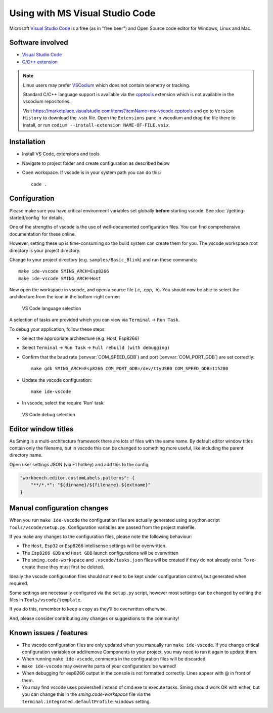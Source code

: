 Using with MS Visual Studio Code
================================

.. highlight:: bash

Microsoft `Visual Studio Code <https://code.visualstudio.com/>`__ is a free (as in
"free beer") and Open Source code editor for Windows, Linux and Mac.


Software involved
-----------------

-  `Visual Studio Code <https://code.visualstudio.com/>`__
-  `C/C++ extension <https://marketplace.visualstudio.com/items?itemName=ms-vscode.cpptools>`__

.. note::

   Linux users may prefer `VSCodium <https://vscodium.com/>`__ which does not contain telemetry or tracking.

   Standard C/C++ language support is available via the `cpptools <https://github.com/microsoft/vscode-cpptools>`__
   extension which is not available in the vscodium repositories.

   Visit https://marketplace.visualstudio.com/items?itemName=ms-vscode.cpptools and go to ``Version History``
   to download the .vsix file. Open the ``Extensions`` pane in vscodium and drag the file there to install,
   or run ``codium --install-extension NAME-OF-FILE.vsix``.


Installation
------------

-  Install VS Code, extensions and tools
-  Navigate to project folder and create configuration as described below
-  Open workspace. If vscode is in your system path you can do this::

      code .


Configuration
-------------

Please make sure you have critical environment variables set globally **before** starting vscode.
See :doc:`/getting-started/config` for details.

One of the strengths of vscode is the use of well-documented configuration files.
You can find comprehensive documentation for these online.

However, setting these up is time-consuming so the build system can create them for you.
The vscode workspace root directory is your project directory.

Change to your project directory (e.g. ``samples/Basic_Blink``) and run these commands::

   make ide-vscode SMING_ARCH=Esp8266
   make ide-vscode SMING_ARCH=Host

Now open the workspace in vscode, and open a source file (.c, .cpp, .h).
You should now be able to select the architecture from the icon in the bottom-right corner:

.. figure:: vscode1.png

   VS Code language selection

A selection of tasks are provided which you can view via ``Terminal`` -> ``Run Task``.

To debug your application, follow these steps:

-  Select the appropriate architecture (e.g. Host, Esp8266)
-  Select ``Terminal`` -> ``Run Task`` -> ``Full rebuild (with debugging)``
-  Confirm that the baud rate (:envvar:`COM_SPEED_GDB`) and port (:envvar:`COM_PORT_GDB`) are
   set correctly::

      make gdb SMING_ARCH=Esp8266 COM_PORT_GDB=/dev/ttyUSB0 COM_SPEED_GDB=115200

-  Update the vscode configuration::

      make ide-vscode

-  In vscode, select the require 'Run' task:

.. figure:: vscode2.png

   VS Code debug selection


Editor window titles
--------------------

As Sming is a multi-architecture framework there are lots of files with the same name.
By default editor window titles contain only the filename, but in vscode this can be changed
to something more useful, like including the parent directory name.

Open user settings JSON (via F1 hotkey) and add this to the config:

.. code-block:: json

    "workbench.editor.customLabels.patterns": {
        "**/*.*": "${dirname}/${filename}.${extname}"
    }


Manual configuration changes
----------------------------

When you run ``make ide-vscode`` the configuration files are actually generated using a python script
``Tools/vscode/setup.py``. Configuration variables are passed from the project makefile.

If you make any changes to the configuration files, please note the following behaviour:

-  The ``Host``, ``Esp32`` or ``Esp8266`` intellisense settings will be overwritten.
-  The ``Esp8266 GDB`` and ``Host GDB`` launch configurations will be overwritten
-  The ``sming.code-workspace`` and ``.vscode/tasks.json`` files will be created if they do not already exist.
   To re-create these they must first be deleted.

Ideally the vscode configuration files should not need to be kept under configuration control,
but generated when required.

Some settings are necessarily configured via the ``setup.py`` script, however most settings can
be changed by editing the files in ``Tools/vscode/template``.

If you do this, remember to keep a copy as they'll be overwritten otherwise.

And, please consider contributing any changes or suggestions to the community!


Known issues / features
-----------------------

-  The vscode configuration files are only updated when you manually run ``make ide-vscode``.
   If you change critical configuration variables or add/remove Components to your project,
   you may need to run it again to update them.
-  When running ``make ide-vscode``, comments in the configuration files will be discarded.
-  ``make ide-vscode`` may overwrite parts of your configuration: be warned!
-  When debugging for esp8266 output in the console is not formatted correctly.
   Lines appear with @ in front of them.
-  You may find vscode uses powershell instead of cmd.exe to execute tasks.
   Sming should work OK with either, but you can change this in the `sming.code-workspace` file
   via the ``terminal.integrated.defaultProfile.windows`` setting.
